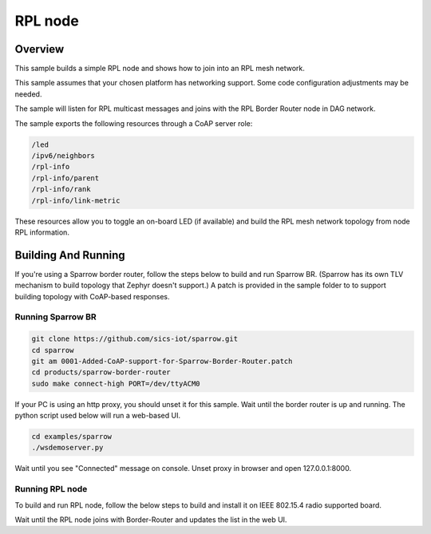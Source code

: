 .. _rpl-node-sample:

RPL node
###########

Overview
********

This sample builds a simple RPL node and shows how to join into an RPL
mesh network.

This sample assumes that your chosen platform has networking support.
Some code configuration adjustments may be needed.

The sample will listen for RPL multicast messages and joins with the RPL
Border Router node in DAG network.

The sample exports the following resources through a CoAP server role:

.. code-block:: none

   /led
   /ipv6/neighbors
   /rpl-info
   /rpl-info/parent
   /rpl-info/rank
   /rpl-info/link-metric

These resources allow you to toggle an on-board LED (if available) and build
the RPL mesh network topology from node RPL information.

Building And Running
********************

If you're using a Sparrow border router, follow the steps below to build and
run Sparrow BR.  (Sparrow has its own TLV mechanism to build topology that
Zephyr doesn't support.)  A patch is provided in the sample folder to to support
building topology with CoAP-based responses.

Running Sparrow BR
==================

.. code-block:: console

   git clone https://github.com/sics-iot/sparrow.git
   cd sparrow
   git am 0001-Added-CoAP-support-for-Sparrow-Border-Router.patch
   cd products/sparrow-border-router
   sudo make connect-high PORT=/dev/ttyACM0

If your PC is using an http proxy, you should unset it for this sample.
Wait until the border router is up and running. The python script used below
will run a web-based UI.

.. code-block:: console

   cd examples/sparrow
   ./wsdemoserver.py

Wait until you see "Connected" message on console. Unset proxy in browser
and open 127.0.0.1:8000.

Running RPL node
================

To build and run RPL node, follow the below steps to build and install
it on IEEE 802.15.4 radio supported board.

.. zephyr-app-commands::
   :zephyr-app: samples/net/rpl-node
   :board: <board to use>
   :conf: <config file to use>
   :goals: build flash
   :compact:

Wait until the RPL node joins with Border-Router and updates the list in the web UI.

